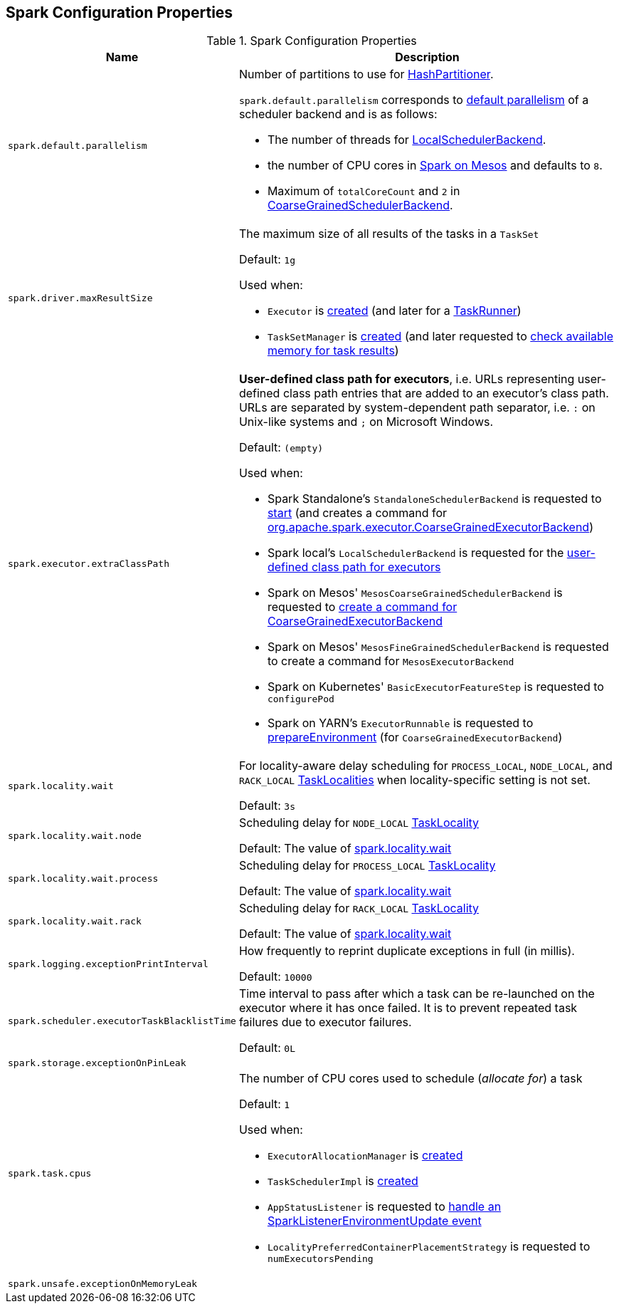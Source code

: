 == Spark Configuration Properties

[[properties]]
.Spark Configuration Properties
[cols="1m,3",options="header",width="100%"]
|===
| Name
| Description

| spark.default.parallelism
a| [[spark.default.parallelism]] Number of partitions to use for <<spark-rdd-HashPartitioner.adoc#, HashPartitioner>>.

`spark.default.parallelism` corresponds to link:spark-SchedulerBackend.adoc#defaultParallelism[default parallelism] of a scheduler backend and is as follows:

* The number of threads for link:local/spark-LocalSchedulerBackend.adoc[LocalSchedulerBackend].
* the number of CPU cores in link:spark-mesos.adoc#defaultParallelism[Spark on Mesos] and defaults to `8`.
* Maximum of `totalCoreCount` and `2` in link:spark-CoarseGrainedSchedulerBackend.adoc#defaultParallelism[CoarseGrainedSchedulerBackend].

| spark.driver.maxResultSize
a| [[maxResultSize]][[spark.driver.maxResultSize]][[MAX_RESULT_SIZE]] The maximum size of all results of the tasks in a `TaskSet`

Default: `1g`

Used when:

* `Executor` is <<spark-Executor.adoc#maxResultSize, created>> (and later for a <<spark-Executor-TaskRunner.adoc#, TaskRunner>>)

* `TaskSetManager` is <<spark-TaskSetManager.adoc#maxResultSize, created>> (and later requested to <<spark-TaskSetManager.adoc#canFetchMoreResults, check available memory for task results>>)

| spark.executor.extraClassPath
a| [[spark.executor.extraClassPath]][[EXECUTOR_CLASS_PATH]] *User-defined class path for executors*, i.e. URLs representing user-defined class path entries that are added to an executor's class path. URLs are separated by system-dependent path separator, i.e. `:` on Unix-like systems and `;` on Microsoft Windows.

Default: `(empty)`

Used when:

* Spark Standalone's `StandaloneSchedulerBackend` is requested to <<spark-standalone-StandaloneSchedulerBackend.adoc#start, start>> (and creates a command for <<spark-CoarseGrainedExecutorBackend.adoc#, org.apache.spark.executor.CoarseGrainedExecutorBackend>>)

* Spark local's `LocalSchedulerBackend` is requested for the <<local/spark-LocalSchedulerBackend.adoc#getUserClasspath, user-defined class path for executors>>

* Spark on Mesos' `MesosCoarseGrainedSchedulerBackend` is requested to <<spark-mesos/spark-mesos-MesosCoarseGrainedSchedulerBackend.adoc#createCommand, create a command for CoarseGrainedExecutorBackend>>

* Spark on Mesos' `MesosFineGrainedSchedulerBackend` is requested to create a command for `MesosExecutorBackend`

* Spark on Kubernetes' `BasicExecutorFeatureStep` is requested to `configurePod`

* Spark on YARN's `ExecutorRunnable` is requested to <<yarn/spark-yarn-ExecutorRunnable.adoc#prepareEnvironment, prepareEnvironment>> (for `CoarseGrainedExecutorBackend`)

| spark.locality.wait
a| [[spark.locality.wait]] For locality-aware delay scheduling for `PROCESS_LOCAL`, `NODE_LOCAL`, and `RACK_LOCAL` link:spark-TaskSchedulerImpl.adoc#TaskLocality[TaskLocalities] when locality-specific setting is not set.

Default: `3s`

| spark.locality.wait.node
a| [[spark.locality.wait.node]] Scheduling delay for `NODE_LOCAL` link:spark-TaskSchedulerImpl.adoc#TaskLocality[TaskLocality]

Default: The value of <<spark.locality.wait, spark.locality.wait>>

| spark.locality.wait.process
a| [[spark.locality.wait.process]] Scheduling delay for `PROCESS_LOCAL` link:spark-TaskSchedulerImpl.adoc#TaskLocality[TaskLocality]

Default: The value of <<spark.locality.wait, spark.locality.wait>>

| spark.locality.wait.rack
a| [[spark.locality.wait.rack]] Scheduling delay for `RACK_LOCAL` link:spark-TaskSchedulerImpl.adoc#TaskLocality[TaskLocality]

Default: The value of <<spark.locality.wait, spark.locality.wait>>

| spark.logging.exceptionPrintInterval
a| [[spark.logging.exceptionPrintInterval]] How frequently to reprint duplicate exceptions in full (in millis).

Default: `10000`

| spark.scheduler.executorTaskBlacklistTime
a| [[spark.scheduler.executorTaskBlacklistTime]] Time interval to pass after which a task can be re-launched on the executor where it has once failed. It is to prevent repeated task failures due to executor failures.

Default: `0L`

| spark.storage.exceptionOnPinLeak
a| [[spark.storage.exceptionOnPinLeak]]

| spark.task.cpus
a| [[spark.task.cpus]][[CPUS_PER_TASK]] The number of CPU cores used to schedule (_allocate for_) a task

Default: `1`

Used when:

* `ExecutorAllocationManager` is <<spark-ExecutorAllocationManager.adoc#tasksPerExecutorForFullParallelism, created>>

* `TaskSchedulerImpl` is <<spark-TaskSchedulerImpl.adoc#CPUS_PER_TASK, created>>

* `AppStatusListener` is requested to <<spark-core-AppStatusListener.adoc#onEnvironmentUpdate, handle an SparkListenerEnvironmentUpdate event>>

* `LocalityPreferredContainerPlacementStrategy` is requested to `numExecutorsPending`

| spark.unsafe.exceptionOnMemoryLeak
a| [[spark.unsafe.exceptionOnMemoryLeak]]

|===
